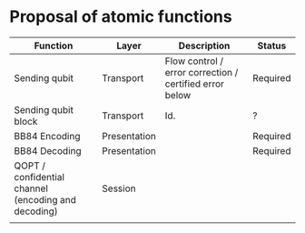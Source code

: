 * Proposal of atomic functions

| Function                                            | Layer        | Description                                             | Status   |
|-----------------------------------------------------+--------------+---------------------------------------------------------+----------|
| Sending qubit                                       | Transport    | Flow control / error correction / certified error below | Required |
|-----------------------------------------------------+--------------+---------------------------------------------------------+----------|
| Sending qubit block                                 | Transport    | Id.                                                     | ?        |
|-----------------------------------------------------+--------------+---------------------------------------------------------+----------|
| BB84 Encoding                                       | Presentation |                                                         | Required |
|-----------------------------------------------------+--------------+---------------------------------------------------------+----------|
| BB84 Decoding                                       | Presentation |                                                         | Required |
|-----------------------------------------------------+--------------+---------------------------------------------------------+----------|
| QOPT / confidential channel (encoding and decoding) | Session      |                                                         |          |
|-----------------------------------------------------+--------------+---------------------------------------------------------+----------|
|                                                     |              |                                                         |          |
